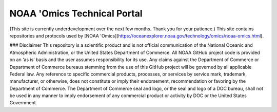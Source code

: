 NOAA 'Omics Technical Portal
=======================================

(This site is currently underdevelopment over the next few months. Thank you for your patience.)
This site contains repositories and protocols used by [NOAA 'Omics](https://oceanexplorer.noaa.gov/technology/omics/noaa-omics.html).

### Disclaimer
This repository is a scientific product and is not official communication of the National Oceanic and
Atmospheric Administration, or the United States Department of Commerce. All NOAA GitHub project
code is provided on an ‘as is’ basis and the user assumes responsibility for its use. Any claims against the
Department of Commerce or Department of Commerce bureaus stemming from the use of this GitHub
project will be governed by all applicable Federal law. Any reference to specific commercial products,
processes, or services by service mark, trademark, manufacturer, or otherwise, does not constitute or
imply their endorsement, recommendation or favoring by the Department of Commerce. The Department
of Commerce seal and logo, or the seal and logo of a DOC bureau, shall not be used in any manner to
imply endorsement of any commercial product or activity by DOC or the United States Government.

